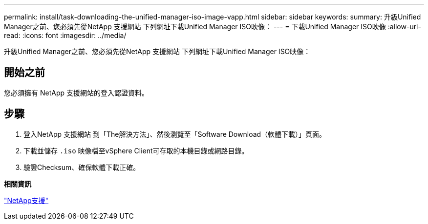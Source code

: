 ---
permalink: install/task-downloading-the-unified-manager-iso-image-vapp.html 
sidebar: sidebar 
keywords:  
summary: 升級Unified Manager之前、您必須先從NetApp 支援網站 下列網址下載Unified Manager ISO映像： 
---
= 下載Unified Manager ISO映像
:allow-uri-read: 
:icons: font
:imagesdir: ../media/


[role="lead"]
升級Unified Manager之前、您必須先從NetApp 支援網站 下列網址下載Unified Manager ISO映像：



== 開始之前

您必須擁有 NetApp 支援網站的登入認證資料。



== 步驟

. 登入NetApp 支援網站 到「The解決方法」、然後瀏覽至「Software Download（軟體下載）」頁面。
. 下載並儲存 `.iso` 映像檔至vSphere Client可存取的本機目錄或網路目錄。
. 驗證Checksum、確保軟體下載正確。


*相關資訊*

http://mysupport.netapp.com["NetApp支援"]
